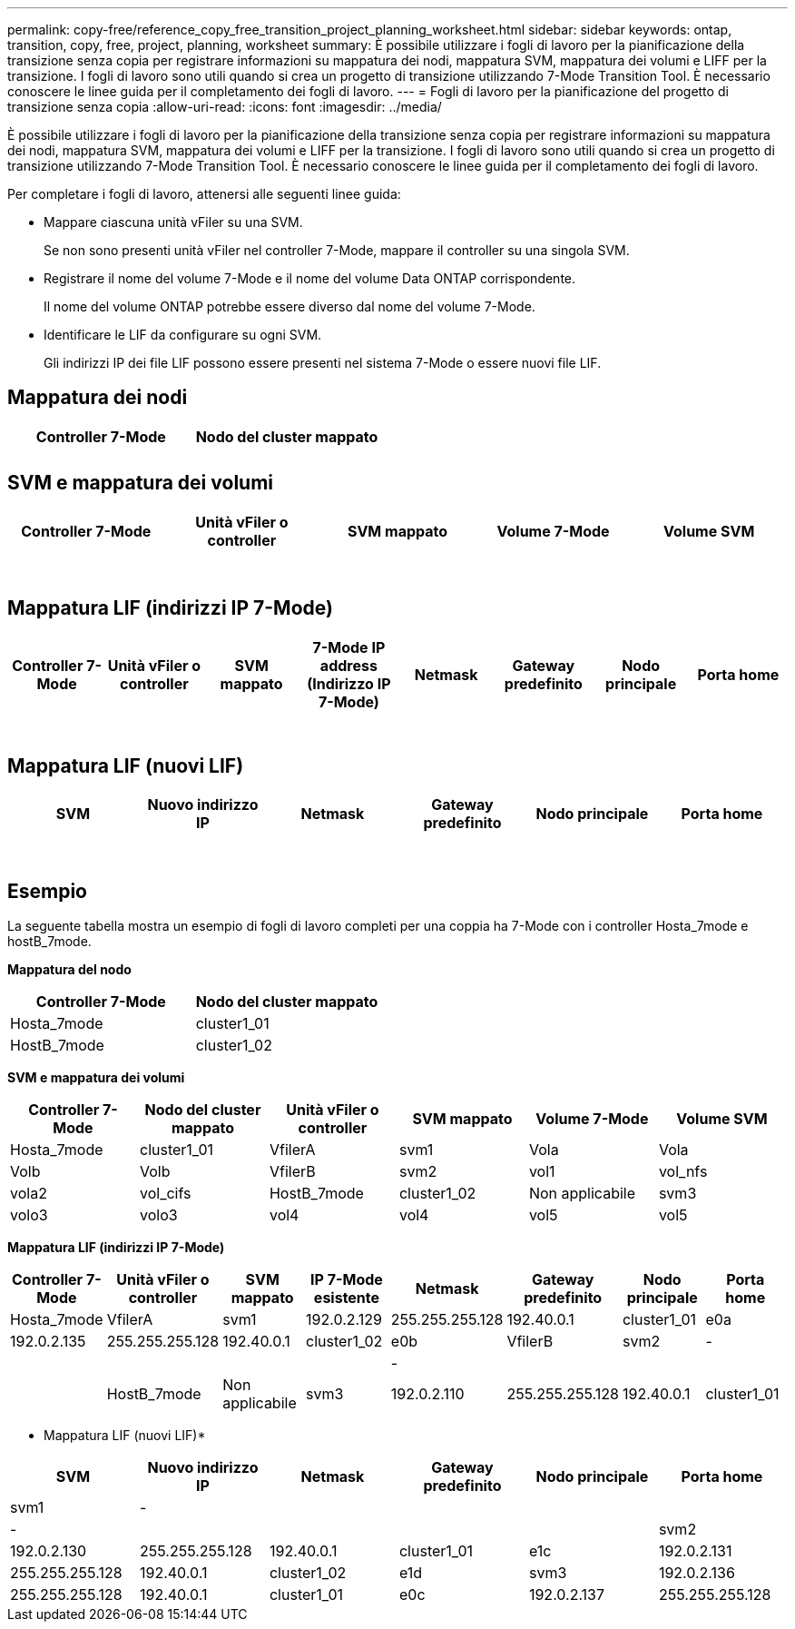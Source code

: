 ---
permalink: copy-free/reference_copy_free_transition_project_planning_worksheet.html 
sidebar: sidebar 
keywords: ontap, transition, copy, free, project, planning, worksheet 
summary: È possibile utilizzare i fogli di lavoro per la pianificazione della transizione senza copia per registrare informazioni su mappatura dei nodi, mappatura SVM, mappatura dei volumi e LIFF per la transizione. I fogli di lavoro sono utili quando si crea un progetto di transizione utilizzando 7-Mode Transition Tool. È necessario conoscere le linee guida per il completamento dei fogli di lavoro. 
---
= Fogli di lavoro per la pianificazione del progetto di transizione senza copia
:allow-uri-read: 
:icons: font
:imagesdir: ../media/


[role="lead"]
È possibile utilizzare i fogli di lavoro per la pianificazione della transizione senza copia per registrare informazioni su mappatura dei nodi, mappatura SVM, mappatura dei volumi e LIFF per la transizione. I fogli di lavoro sono utili quando si crea un progetto di transizione utilizzando 7-Mode Transition Tool. È necessario conoscere le linee guida per il completamento dei fogli di lavoro.

Per completare i fogli di lavoro, attenersi alle seguenti linee guida:

* Mappare ciascuna unità vFiler su una SVM.
+
Se non sono presenti unità vFiler nel controller 7-Mode, mappare il controller su una singola SVM.

* Registrare il nome del volume 7-Mode e il nome del volume Data ONTAP corrispondente.
+
Il nome del volume ONTAP potrebbe essere diverso dal nome del volume 7-Mode.

* Identificare le LIF da configurare su ogni SVM.
+
Gli indirizzi IP dei file LIF possono essere presenti nel sistema 7-Mode o essere nuovi file LIF.





== Mappatura dei nodi

|===
| Controller 7-Mode | Nodo del cluster mappato 


 a| 
 a| 



 a| 
 a| 

|===


== SVM e mappatura dei volumi

|===
| Controller 7-Mode | Unità vFiler o controller | SVM mappato | Volume 7-Mode | Volume SVM 


 a| 
 a| 
 a| 
 a| 
 a| 



 a| 
 a| 



 a| 
 a| 



 a| 
 a| 



 a| 
 a| 
 a| 
 a| 



 a| 
 a| 



 a| 
 a| 



 a| 
 a| 



 a| 
 a| 
 a| 
 a| 
 a| 



 a| 
 a| 



 a| 
 a| 



 a| 
 a| 



 a| 
 a| 



 a| 
 a| 



 a| 
 a| 



 a| 
 a| 

|===


== Mappatura LIF (indirizzi IP 7-Mode)

|===
| Controller 7-Mode | Unità vFiler o controller | SVM mappato | 7-Mode IP address (Indirizzo IP 7-Mode) | Netmask | Gateway predefinito | Nodo principale | Porta home 


 a| 
 a| 
 a| 
 a| 
 a| 
 a| 
 a| 
 a| 



 a| 
 a| 
 a| 
 a| 
 a| 



 a| 
 a| 
 a| 
 a| 
 a| 



 a| 
 a| 
 a| 
 a| 
 a| 
 a| 
 a| 



 a| 
 a| 
 a| 
 a| 
 a| 



 a| 
 a| 
 a| 
 a| 
 a| 



 a| 
 a| 
 a| 
 a| 
 a| 
 a| 
 a| 
 a| 



 a| 
 a| 
 a| 
 a| 
 a| 



 a| 
 a| 
 a| 
 a| 
 a| 



 a| 
 a| 
 a| 
 a| 
 a| 

|===


== Mappatura LIF (nuovi LIF)

|===
| SVM | Nuovo indirizzo IP | Netmask | Gateway predefinito | Nodo principale | Porta home 


 a| 
 a| 
 a| 
 a| 
 a| 
 a| 



 a| 
 a| 
 a| 
 a| 
 a| 



 a| 
 a| 
 a| 
 a| 
 a| 



 a| 
 a| 
 a| 
 a| 
 a| 
 a| 



 a| 
 a| 
 a| 
 a| 
 a| 



 a| 
 a| 
 a| 
 a| 
 a| 



 a| 
 a| 
 a| 
 a| 
 a| 
 a| 



 a| 
 a| 
 a| 
 a| 
 a| 



 a| 
 a| 
 a| 
 a| 
 a| 

|===


== Esempio

La seguente tabella mostra un esempio di fogli di lavoro completi per una coppia ha 7-Mode con i controller Hosta_7mode e hostB_7mode.

*Mappatura del nodo*

|===
| Controller 7-Mode | Nodo del cluster mappato 


 a| 
Hosta_7mode
 a| 
cluster1_01



 a| 
HostB_7mode
 a| 
cluster1_02

|===
*SVM e mappatura dei volumi*

|===
| Controller 7-Mode | Nodo del cluster mappato | Unità vFiler o controller | SVM mappato | Volume 7-Mode | Volume SVM 


 a| 
Hosta_7mode
 a| 
cluster1_01
 a| 
VfilerA
 a| 
svm1
 a| 
Vola
 a| 
Vola



 a| 
Volb
 a| 
Volb



 a| 
VfilerB
 a| 
svm2
 a| 
vol1
 a| 
vol_nfs



 a| 
vola2
 a| 
vol_cifs



 a| 
HostB_7mode
 a| 
cluster1_02
 a| 
Non applicabile
 a| 
svm3
 a| 
volo3
 a| 
volo3



 a| 
vol4
 a| 
vol4



 a| 
vol5
 a| 
vol5



 a| 
vol6
 a| 
vol6

|===
*Mappatura LIF (indirizzi IP 7-Mode)*

|===
| Controller 7-Mode | Unità vFiler o controller | SVM mappato | IP 7-Mode esistente | Netmask | Gateway predefinito | Nodo principale | Porta home 


 a| 
Hosta_7mode
 a| 
VfilerA
 a| 
svm1
 a| 
192.0.2.129
 a| 
255.255.255.128
 a| 
192.40.0.1
 a| 
cluster1_01
 a| 
e0a



 a| 
192.0.2.135
 a| 
255.255.255.128
 a| 
192.40.0.1
 a| 
cluster1_02
 a| 
e0b



 a| 
VfilerB
 a| 
svm2
 a| 
-
 a| 
 a| 
 a| 
 a| 



 a| 
-
 a| 
 a| 
 a| 
 a| 



 a| 
HostB_7mode
 a| 
Non applicabile
 a| 
svm3
 a| 
192.0.2.110
 a| 
255.255.255.128
 a| 
192.40.0.1
 a| 
cluster1_01
 a| 
e0c



 a| 
192.0.2.111
 a| 
255.255.255.128
 a| 
192.40.0.1
 a| 
cluster1_02
 a| 
e0d

|===
* Mappatura LIF (nuovi LIF)*

|===
| SVM | Nuovo indirizzo IP | Netmask | Gateway predefinito | Nodo principale | Porta home 


 a| 
svm1
 a| 
-
 a| 
 a| 
 a| 
 a| 



 a| 
-
 a| 
 a| 
 a| 
 a| 



 a| 
svm2
 a| 
192.0.2.130
 a| 
255.255.255.128
 a| 
192.40.0.1
 a| 
cluster1_01
 a| 
e1c



 a| 
192.0.2.131
 a| 
255.255.255.128
 a| 
192.40.0.1
 a| 
cluster1_02
 a| 
e1d



 a| 
svm3
 a| 
192.0.2.136
 a| 
255.255.255.128
 a| 
192.40.0.1
 a| 
cluster1_01
 a| 
e0c



 a| 
192.0.2.137
 a| 
255.255.255.128
 a| 
192.40.0.1
 a| 
cluster1_02
 a| 
e0d

|===